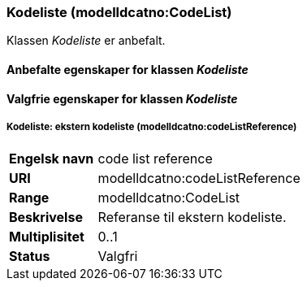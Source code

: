 === Kodeliste (modelldcatno:CodeList) [[kodeliste]]

Klassen _Kodeliste_ er anbefalt.

====  Anbefalte egenskaper for klassen _Kodeliste_ [[Obligatoriske-egenskaper-kodeliste]]

==== Valgfrie egenskaper for klassen _Kodeliste_ [[Valgfrie-egenskaper-kodeliste]]

===== Kodeliste: ekstern kodeliste (modelldcatno:codeListReference) [[kodeliste-ekstern-kodeliste]]

[cols="30s,70d"]
|===
|Engelsk navn | code list reference
|URI|modelldcatno:codeListReference
|Range|modelldcatno:CodeList
|Beskrivelse|Referanse til ekstern kodeliste.
|Multiplisitet|0..1
|Status|Valgfri
|===
